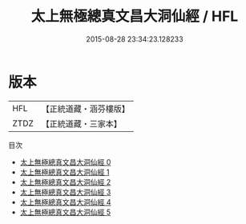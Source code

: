 #+TITLE: 太上無極總真文昌大洞仙經 / HFL

#+DATE: 2015-08-28 23:34:23.128233
* 版本
 |       HFL|【正統道藏・涵芬樓版】|
 |      ZTDZ|【正統道藏・三家本】|
目次
 - [[file:KR5a0005_000.txt][太上無極總真文昌大洞仙經 0]]
 - [[file:KR5a0005_001.txt][太上無極總真文昌大洞仙經 1]]
 - [[file:KR5a0005_002.txt][太上無極總真文昌大洞仙經 2]]
 - [[file:KR5a0005_003.txt][太上無極總真文昌大洞仙經 3]]
 - [[file:KR5a0005_004.txt][太上無極總真文昌大洞仙經 4]]
 - [[file:KR5a0005_005.txt][太上無極總真文昌大洞仙經 5]]
